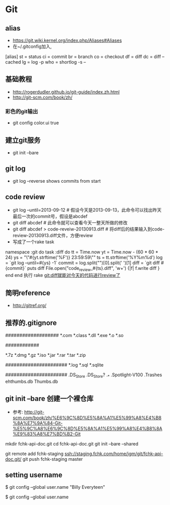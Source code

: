 * Git
** alias
- https://git.wiki.kernel.org/index.php/Aliases#Aliases
- 在~/.gitconfig加入,
[alias]
    st = status
    ci = commit
    br = branch
    co = checkout
    df = diff
    dc = diff --cached
    lg = log -p
    who = shortlog -s --

** 基础教程
- http://rogerdudler.github.io/git-guide/index.zh.html
- http://git-scm.com/book/zh/
*** 彩色的git输出
- git config color.ui true
** 建立git服务
- git init --bare
** git log
- git log --reverse   shows commits from start
** code review
- git log --until=2013-09-12                    # 假设今天是2013-09-13，此命令可以找出昨天最后一次的commit号，假设是abcdef
- git diff abcdef                               # 此命令就可以查看今天一整天所做的修改
- git diff abcdef > code-reveiw-20130913.diff   # 将diff后的结果输入到code-review-20130913.diff文件，方便review
- 写成了一个rake task
namespace :git do
  task :diff do
    tt = Time.now
    yt = Time.now - (60 * 60 * 24)
    ys = "\"#{yt.strftime('%F')} 23:59:59\""
    ts = tt.strftime('%Y%m%d')
    log = `git log --until=#{ys} -1`
    commit = log.split("\n")[0].split(' ')[1]
    diff = `git diff #{commit}`
    puts diff
    File.open("code_review_#{ts}.diff", 'w+') {|f| f.write diff }
  end
end
执行 rake git:diff就能对今天的代码进行review了
** 简明reference
- http://gitref.org/
** 推荐的.gitignore
# Compiled source #
###################
*.com
*.class
*.dll
*.exe
*.o
*.so

# Packages #
############
# it's better to unpack these files and commit the raw source
# git has its own built in compression methods
*.7z
*.dmg
*.gz
*.iso
*.jar
*.rar
*.tar
*.zip

# Logs and databases #
######################
*.log
*.sql
*.sqlite

# OS generated files #
######################
.DS_Store
.DS_Store?
._*
.Spotlight-V100
.Trashes
ehthumbs.db
Thumbs.db   

** git init --bare 创建一个裸仓库
- 参考: http://git-scm.com/book/zh/%E6%9C%8D%E5%8A%A1%E5%99%A8%E4%B8%8A%E7%9A%84-Git-%E5%9C%A8%E6%9C%8D%E5%8A%A1%E5%99%A8%E4%B8%8A%E9%83%A8%E7%BD%B2-Git
mkdir fchk-api-doc.git
cd fchk-api-doc.git
git init --bare --shared

# 推送代码到远程裸仓库
git remote add fchk-staging ssh://staging.fchk.com/home/jgm/git/fchk-api-doc.git/
git push fchk-staging master

** setting username 
$ git config --global user.name "Billy Everyteen"
# Set a new name
$ git config --global user.name
# Verify the setting
# Billy Everyteen
